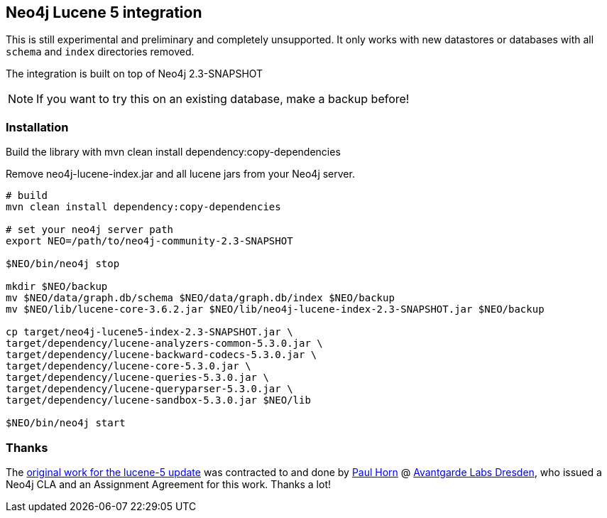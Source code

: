 == Neo4j Lucene 5 integration

This is still experimental and preliminary and completely unsupported.
It only works with new datastores or databases with all `schema` and `index` directories removed.

The integration is built on top of Neo4j 2.3-SNAPSHOT

[NOTE]
If you want to try this on an existing database, make a backup before!

=== Installation

Build the library with mvn clean install dependency:copy-dependencies

Remove neo4j-lucene-index.jar and all lucene jars from your Neo4j server.

----
# build
mvn clean install dependency:copy-dependencies

# set your neo4j server path
export NEO=/path/to/neo4j-community-2.3-SNAPSHOT

$NEO/bin/neo4j stop

mkdir $NEO/backup
mv $NEO/data/graph.db/schema $NEO/data/graph.db/index $NEO/backup
mv $NEO/lib/lucene-core-3.6.2.jar $NEO/lib/neo4j-lucene-index-2.3-SNAPSHOT.jar $NEO/backup

cp target/neo4j-lucene5-index-2.3-SNAPSHOT.jar \
target/dependency/lucene-analyzers-common-5.3.0.jar \
target/dependency/lucene-backward-codecs-5.3.0.jar \
target/dependency/lucene-core-5.3.0.jar \
target/dependency/lucene-queries-5.3.0.jar \
target/dependency/lucene-queryparser-5.3.0.jar \
target/dependency/lucene-sandbox-5.3.0.jar $NEO/lib

$NEO/bin/neo4j start
----

=== Thanks

The https://github.com/knutwalker/neo4j/tree/lucene5[original work for the lucene-5 update] was contracted to and done by http://github.com/knutwalker[Paul Horn] @ http://avantgarde-labs.de[Avantgarde Labs Dresden], 
who issued a Neo4j CLA and an Assignment Agreement for this work.
Thanks a lot!